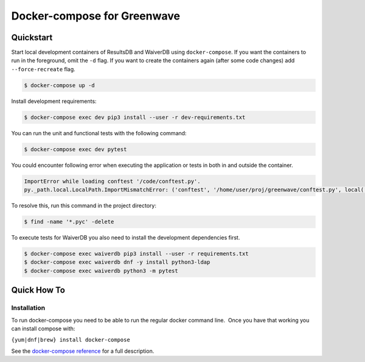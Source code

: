Docker-compose for Greenwave
===========================================

Quickstart
----------

Start local development containers of ResultsDB and WaiverDB using
``docker-compose``. If you want the containers to run in the foreground, omit
the ``-d`` flag. If you want to create the containers again (after some code
changes) add ``--force-recreate`` flag.

.. code-block:: console

  $ docker-compose up -d

Install development requirements:

.. code-block:: console

  $ docker-compose exec dev pip3 install --user -r dev-requirements.txt

You can run the unit and functional tests with the following command:

.. code-block:: console

  $ docker-compose exec dev pytest

You could encounter following error when executing the application or tests in
both in and outside the container.

.. code-block:: console

  ImportError while loading conftest '/code/conftest.py'.
  py._path.local.LocalPath.ImportMismatchError: ('conftest', '/home/user/proj/greenwave/conftest.py', local('/code/conftest.py'))

To resolve this, run this command in the project directory:

.. code-block:: console

  $ find -name '*.pyc' -delete

To execute tests for WaiverDB you also need to install the development
dependencies first.

.. code-block:: console

  $ docker-compose exec waiverdb pip3 install --user -r requirements.txt
  $ docker-compose exec waiverdb dnf -y install python3-ldap
  $ docker-compose exec waiverdb python3 -m pytest

Quick How To
------------

Installation
~~~~~~~~~~~~

To run docker-compose you need to be able to run the regular docker
command line.  Once you have that working you can install compose with:

``{yum|dnf|brew} install docker-compose``

See the `docker-compose reference`_ for a full description.

.. _docker-compose reference: https://docs.docker.com/compose/compose-file/compose-file-v2/
